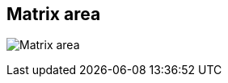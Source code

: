 ifdef::pdf-theme[[[area-matrix-area-0,Matrix area]]]
ifndef::pdf-theme[[[area-matrix-area-0,Matrix area image:generated/screenshots/elements/area/matrix-area-0.png[width=50]]]]
== Matrix area

image:generated/screenshots/elements/area/matrix-area-0.png[Matrix area, role="related thumb right"]



